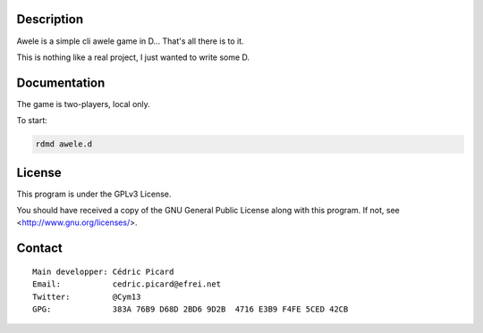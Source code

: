 Description
===========

Awele is a simple cli awele game in D... That's all there is to it.

This is nothing like a real project, I just wanted to write some D.

Documentation
=============

The game is two-players, local only.

To start:

.. code:: shell

    rdmd awele.d

License
=======

This program is under the GPLv3 License.

You should have received a copy of the GNU General Public License
along with this program. If not, see <http://www.gnu.org/licenses/>.

Contact
=======

::

    Main developper: Cédric Picard
    Email:           cedric.picard@efrei.net
    Twitter:         @Cym13
    GPG:             383A 76B9 D68D 2BD6 9D2B  4716 E3B9 F4FE 5CED 42CB
